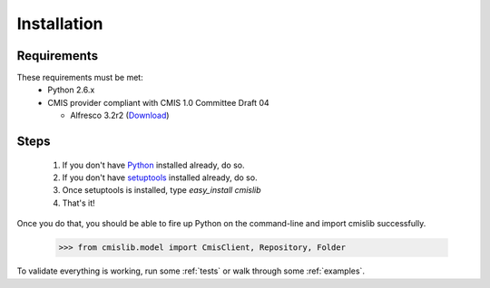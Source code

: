 Installation
============

Requirements
------------
These requirements must be met:
 - Python 2.6.x
 - CMIS provider compliant with CMIS 1.0 Committee Draft 04
 
   - Alfresco 3.2r2 (`Download <http://wiki.alfresco.com/wiki/Download_Alfresco_Community_Network>`_)

Steps
-----
 #. If you don't have `Python <http://www.python.org>`_ installed already, do so.
 #. If you don't have `setuptools <http://pypi.python.org/pypi/setuptools>`_ installed already, do so.
 #. Once setuptools is installed, type `easy_install cmislib`
 #. That's it! 

Once you do that, you should be able to fire up Python on the command-line and import cmislib successfully.

  >>> from cmislib.model import CmisClient, Repository, Folder

To validate everything is working, run some :ref:`tests` or walk through some :ref:`examples`.